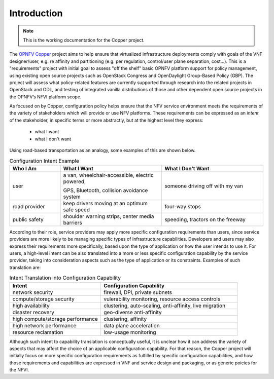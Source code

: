 Introduction
============

..
 This work is licensed under a Creative Commons Attribution 3.0 Unported License.

 http://creativecommons.org/licenses/by/3.0/legalcode
 
.. NOTE::
   This is the working documentation for the Copper project.

The `OPNFV Copper <https://wiki.opnfv.org/copper>`_ project aims to help ensure that virtualized infrastructure deployments comply with goals of the VNF designer/user, e.g. re affinity and partitioning (e.g. per regulation, control/user plane separation, cost…). This is a "requirements" project with initial goal to assess "off the shelf" basic OPNFV platform support for policy management, using existing open source projects such as OpenStack Congress and OpenDaylight Group-Based Policy (GBP). The project will assess what policy-related features are currently supported through research into the related projects in OpenStack and ODL, and testing of integrated vanilla distributions of those and other dependent open source projects in the OPNFV’s NFVI platform scope.

As focused on by Copper, configuration policy helps ensure that the NFV service environment meets the requirements of the variety of stakeholders which will provide or use NFV platforms. These requirements can be expressed as an *intent* of the stakeholder, in specific terms or more abstractly, but at the highest level they express:

  * what I want
  * what I don't want

Using road-based transportation as an analogy, some examples of this are shown below. 

.. list-table:: Configuration Intent Example
   :widths: 20 40 40 
   :header-rows: 1

   * - Who I Am
     - What I Want
     - What I Don't Want
   * - user
     - .. line-block:: a van, wheelchair-accessible, electric powered, 
       GPS, Bluetooth, collision avoidance system
     - someone driving off with my van
   * - road provider
     - keep drivers moving at an optimum safe speed
     - four-way stops
   * - public safety
     - shoulder warning strips, center media barriers
     - speeding, tractors on the freeway

According to their role, service providers may apply more specific configuration requirements than users, since service providers are more likely to be managing specific types of infrastructure capabilities. Developers and users may also express their requirements more specifically, based upon the type of application or how the user intends to use it. For users, a high-level intent can be also translated into a more or less specific configuration capability by the service provider, taking into consideration aspects such as the type of application or its constraints. Examples of such translation are:

.. list-table:: Intent Translation into Configuration Capability
   :widths: 40 60
   :header-rows: 1

   * - Intent
     - Configuration Capability
   * - network security
     - firewall, DPI, private subnets
   * - compute/storage security
     - vulerability monitoring, resource access controls
   * - high availability
     - clustering, auto-scaling, anti-affinity, live migration
   * - disaster recovery
     - geo-diverse anti-affinity
   * - high compute/storage performance 
     - clustering, affinity
   * - high network performance 
     - data plane acceleration
   * - resource reclamation 
     - low-usage monitoring

Although such intent to capability translation is conceptually useful, it is unclear how it can address the variety of aspects that may affect the choice of an applicable configuration capability. For that reason, the Copper project will initially focus on more specific configuration requirements as fulfilled by specific configuration capabilities, and how those requirements and capabilities are expressed in VNF and service design and packaging, or as generic poicies for the NFVI.

